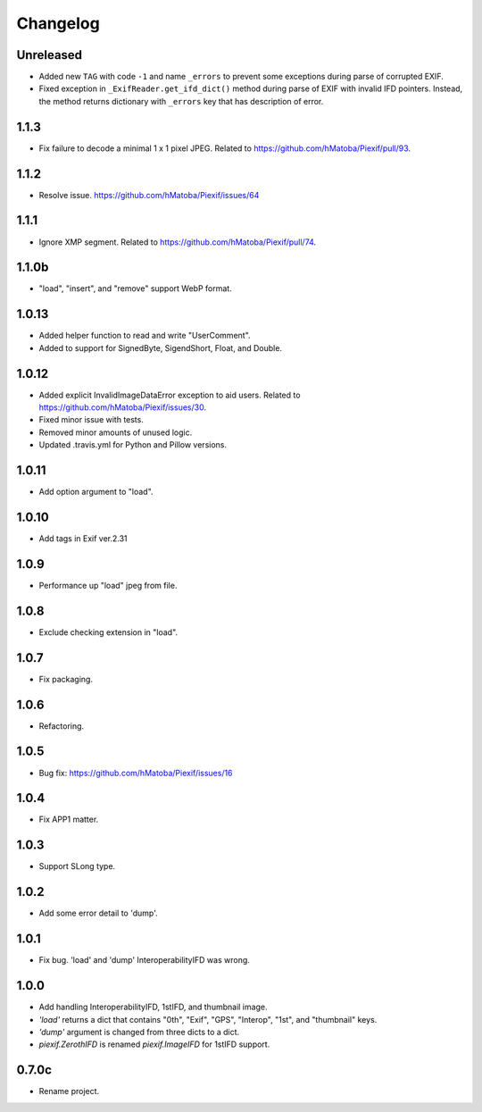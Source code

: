 Changelog
=========

Unreleased
----------

- Added new ``TAG`` with code ``-1`` and name ``_errors`` to prevent some
  exceptions during parse of corrupted EXIF.
- Fixed exception in ``_ExifReader.get_ifd_dict()`` method during parse of EXIF
  with invalid IFD pointers. Instead, the method returns dictionary with
  ``_errors`` key that has description of error.

1.1.3
-----

- Fix failure to decode a minimal 1 x 1 pixel JPEG. Related to https://github.com/hMatoba/Piexif/pull/93.

1.1.2
-----

- Resolve issue. https://github.com/hMatoba/Piexif/issues/64

1.1.1
-----

- Ignore XMP segment. Related to https://github.com/hMatoba/Piexif/pull/74.

1.1.0b
------

- "load", "insert", and "remove" support WebP format.

1.0.13
------

- Added helper function to read and write "UserComment".
- Added to support for SignedByte, SigendShort, Float, and Double.

1.0.12
------

- Added explicit InvalidImageDataError exception to aid users. Related to https://github.com/hMatoba/Piexif/issues/30.
- Fixed minor issue with tests.
- Removed minor amounts of unused logic.
- Updated .travis.yml for Python and Pillow versions.

1.0.11
------

- Add option argument to "load".

1.0.10
------

- Add tags in Exif ver.2.31

1.0.9
-----

- Performance up "load" jpeg from file.

1.0.8
-----

- Exclude checking extension in "load".

1.0.7
-----

- Fix packaging.

1.0.6
-----

- Refactoring.

1.0.5
-----

- Bug fix: https://github.com/hMatoba/Piexif/issues/16

1.0.4
-----

- Fix APP1 matter.

1.0.3
-----

- Support SLong type.

1.0.2
-----

- Add some error detail to 'dump'.

1.0.1
-----

- Fix bug. 'load' and 'dump' InteroperabilityIFD was wrong.

1.0.0
-----

- Add handling InteroperabilityIFD, 1stIFD, and thumbnail image.
- *'load'* returns a dict that contains "0th", "Exif", "GPS", "Interop", "1st", and "thumbnail" keys.
- *'dump'* argument is changed from three dicts to a dict.
- *piexif.ZerothIFD* is renamed *piexif.ImageIFD* for 1stIFD support.

0.7.0c
------

- Rename project.
